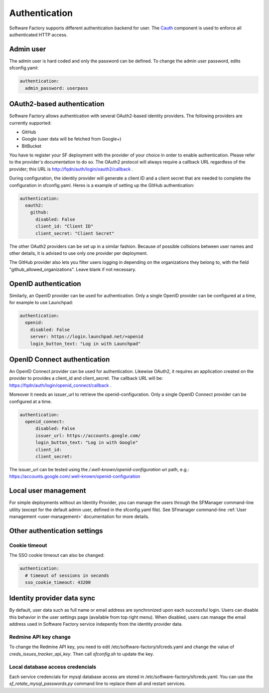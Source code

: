 .. _authentication:

Authentication
--------------

Software Factory supports different authentication backend for user.
The `Cauth <http://softwarefactory-project.io/r/gitweb?p=cauth.git;a=shortlog;h=HEAD>`_ component is used to enforce
all authenticated HTTP access.


Admin user
^^^^^^^^^^

The admin user is hard coded and only the password can be defined.
To change the admin user password, edits sfconfig.yaml:

.. code-block:: yaml

  authentication:
    admin_password: userpass



OAuth2-based authentication
^^^^^^^^^^^^^^^^^^^^^^^^^^^

Software Factory allows authentication with several OAuth2-based identity providers. The
following providers are currently supported:

* GitHub
* Google (user data will be fetched from Google+)
* BitBucket

You have to register your SF deployment with the provider of your choice in order to enable
authentication. Please refer to the provider's documentation to do so. The OAuth2 protocol will
always require a callback URL regardless of the provider; this URL is http://fqdn/auth/login/oauth2/callback .

During configuration, the identity provider will generate a client ID and a client secret that are
needed to complete the configuration in sfconfig.yaml. Heres is a example of setting up the GitHub
authentication:

.. code-block:: yaml

 authentication:
   oauth2:
     github:
       disabled: False
       client_id: "Client ID"
       client_secret: "Client Secret"


The other OAuth2 providers can be set up in a similar fashion. Because of possible collisions between
user names and other details, it is advised to use only one provider per deployment.

The GitHub provider also lets you filter users logging in depending on the organizations they belong
to, with the field "github_allowed_organizations". Leave blank if not necessary.


OpenID authentication
^^^^^^^^^^^^^^^^^^^^^

Similarly, an OpenID provider can be used for authentication. Only a single OpenID provider
can be configured at a time, for example to use Launchpad:

.. code-block:: yaml

  authentication:
    openid:
      disabled: False
      server: https://login.launchpad.net/+openid
      login_button_text: "Log in with Launchpad"


OpenID Connect authentication
^^^^^^^^^^^^^^^^^^^^^^^^^^^^^

An OpenID Connect provider can be used for authentication. Likewise OAuth2, it requires an
application created on the provider to provides a client_id and client_secret. The callback
URL will be: https://fqdn/auth/login/openid_connect/callback .

Moreover it needs an issuer_url to retrieve the openid-configuration. Only a single OpenID
Connect provider can be configured at a time.

.. code-block:: yaml

  authentication:
    openid_connect:
        disabled: False
        issuer_url: https://accounts.google.com/
        login_button_text: "Log in with Google"
        client_id:
        client_secret:

The issuer_url can be tested using the */.well-known/openid-configuration* uri path, e.g.:
https://accounts.google.com/.well-known/openid-configuration

Local user management
^^^^^^^^^^^^^^^^^^^^^

For simple deployments without an Identity Provider, you can manage the users
through the SFManager command-line utility (except for the default admin user, defined
in the sfconfig.yaml file). See SFmanager command-line :ref:`User management <user-management>`
documentation for more details.


Other authentication settings
^^^^^^^^^^^^^^^^^^^^^^^^^^^^^

Cookie timeout
""""""""""""""

The SSO cookie timeout can also be changed:

.. code-block:: yaml

  authentication:
    # timeout of sessions in seconds
    sso_cookie_timeout: 43200

Identity provider data sync
^^^^^^^^^^^^^^^^^^^^^^^^^^^

By default, user data such as full name or email address are synchronized upon each successful login. Users
can disable this behavior in the user settings page (available from top right menu). When disabled, users
can manage the email address used in Software Factory service indepently from the identity provider data.


Redmine API key change
""""""""""""""""""""""

To change the Redmine API key, you need to edit /etc/software-factory/sfcreds.yaml and change the value of
`creds_issues_tracker_api_key`. Then call `sfconfig.sh` to update the key.


Local database access credencials
"""""""""""""""""""""""""""""""""

Each service credencials for mysql database access are stored in /etc/software-factory/sfcreds.yaml.
You can use the `sf_rotate_mysql_passwords.py` command line to replace them all and restart services.
